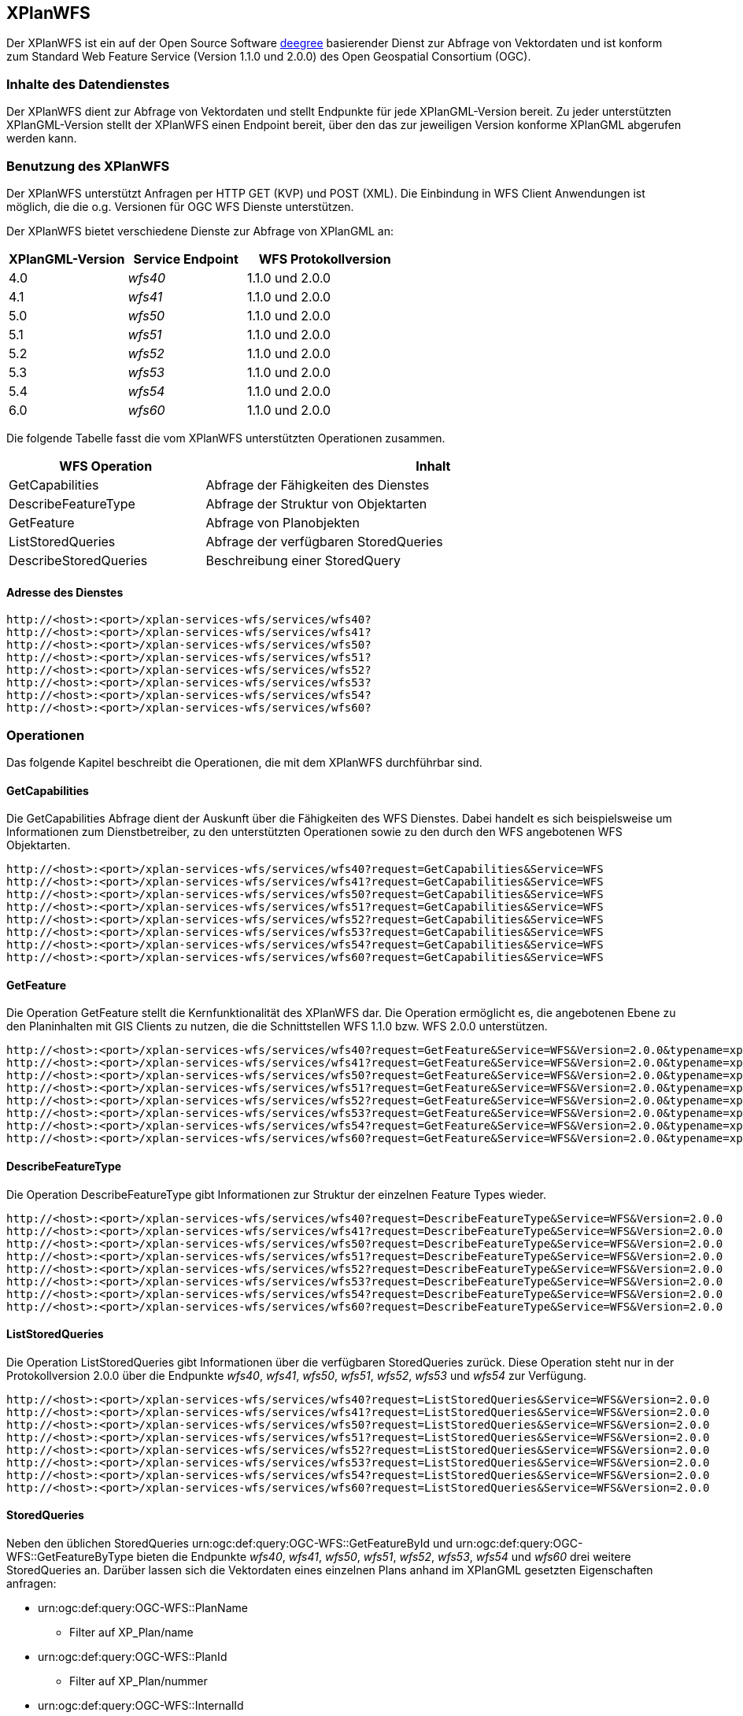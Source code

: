 [[xplanwfs]]
== XPlanWFS

Der XPlanWFS ist ein auf der Open Source Software https://www.deegree.org[deegree] basierender Dienst zur Abfrage von Vektordaten und ist konform zum Standard Web Feature Service (Version 1.1.0 und 2.0.0) des Open Geospatial Consortium (OGC).

[[xplanwfs-inhalte-des-datendienstes]]
=== Inhalte des Datendienstes

Der XPlanWFS dient zur Abfrage von Vektordaten und stellt Endpunkte für jede XPlanGML-Version bereit. Zu jeder unterstützten XPlanGML-Version stellt der XPlanWFS einen Endpoint bereit, über den das zur jeweiligen Version konforme XPlanGML abgerufen werden kann.

[[xplanwfs-benutzung-des-xplanwfs]]
=== Benutzung des XPlanWFS

Der XPlanWFS unterstützt Anfragen per HTTP GET (KVP) und POST (XML). Die Einbindung in WFS Client Anwendungen ist möglich, die die o.g. Versionen für OGC WFS Dienste unterstützen.

Der XPlanWFS bietet verschiedene Dienste zur Abfrage von XPlanGML an:

[width="100%",cols="30%,30%,40%",options="header"]
|===
| XPlanGML-Version
| Service Endpoint
| WFS Protokollversion
| 4.0
| _wfs40_
| 1.1.0 und 2.0.0
| 4.1
| _wfs41_
| 1.1.0 und 2.0.0
| 5.0
| _wfs50_
| 1.1.0 und 2.0.0
| 5.1
| _wfs51_
| 1.1.0 und 2.0.0
| 5.2
| _wfs52_
| 1.1.0 und 2.0.0
| 5.3
| _wfs53_
| 1.1.0 und 2.0.0
| 5.4
| _wfs54_
| 1.1.0 und 2.0.0
| 6.0
| _wfs60_
| 1.1.0 und 2.0.0
|===

Die folgende Tabelle fasst die vom XPlanWFS unterstützten Operationen zusammen.

[width="97%",cols="30%,70%",options="header",]
|=========================================================
|WFS Operation |Inhalt
|GetCapabilities |Abfrage der Fähigkeiten des Dienstes
|DescribeFeatureType |Abfrage der Struktur von Objektarten
|GetFeature |Abfrage von Planobjekten
|ListStoredQueries |Abfrage der verfügbaren StoredQueries
|DescribeStoredQueries |Beschreibung einer StoredQuery
|=========================================================

[[xplanwfs-adresse-des-dienstes]]
==== Adresse des Dienstes

----
http://<host>:<port>/xplan-services-wfs/services/wfs40?
http://<host>:<port>/xplan-services-wfs/services/wfs41?
http://<host>:<port>/xplan-services-wfs/services/wfs50?
http://<host>:<port>/xplan-services-wfs/services/wfs51?
http://<host>:<port>/xplan-services-wfs/services/wfs52?
http://<host>:<port>/xplan-services-wfs/services/wfs53?
http://<host>:<port>/xplan-services-wfs/services/wfs54?
http://<host>:<port>/xplan-services-wfs/services/wfs60?
----


[[xplanwfs-operationen]]
=== Operationen

Das folgende Kapitel beschreibt die Operationen, die mit dem XPlanWFS
durchführbar sind.

[[xplanwfs-getcapabilities]]
==== GetCapabilities

Die GetCapabilities Abfrage dient der Auskunft über die Fähigkeiten des
WFS Dienstes. Dabei handelt es sich beispielsweise um Informationen zum
Dienstbetreiber, zu den unterstützten Operationen sowie zu den durch den
WFS angebotenen WFS Objektarten.

----
http://<host>:<port>/xplan-services-wfs/services/wfs40?request=GetCapabilities&Service=WFS
http://<host>:<port>/xplan-services-wfs/services/wfs41?request=GetCapabilities&Service=WFS
http://<host>:<port>/xplan-services-wfs/services/wfs50?request=GetCapabilities&Service=WFS
http://<host>:<port>/xplan-services-wfs/services/wfs51?request=GetCapabilities&Service=WFS
http://<host>:<port>/xplan-services-wfs/services/wfs52?request=GetCapabilities&Service=WFS
http://<host>:<port>/xplan-services-wfs/services/wfs53?request=GetCapabilities&Service=WFS
http://<host>:<port>/xplan-services-wfs/services/wfs54?request=GetCapabilities&Service=WFS
http://<host>:<port>/xplan-services-wfs/services/wfs60?request=GetCapabilities&Service=WFS
----

[[xplanwfs-getfeature]]
==== GetFeature

Die Operation GetFeature stellt die Kernfunktionalität des XPlanWFS dar.
Die Operation ermöglicht es, die angebotenen Ebene zu den Planinhalten
mit GIS Clients zu nutzen, die die Schnittstellen WFS 1.1.0 bzw. WFS
2.0.0 unterstützen.

----
http://<host>:<port>/xplan-services-wfs/services/wfs40?request=GetFeature&Service=WFS&Version=2.0.0&typename=xplan:BP_Bereich
http://<host>:<port>/xplan-services-wfs/services/wfs41?request=GetFeature&Service=WFS&Version=2.0.0&typename=xplan:BP_Bereich
http://<host>:<port>/xplan-services-wfs/services/wfs50?request=GetFeature&Service=WFS&Version=2.0.0&typename=xplan:BP_Bereich
http://<host>:<port>/xplan-services-wfs/services/wfs51?request=GetFeature&Service=WFS&Version=2.0.0&typename=xplan:BP_Bereich
http://<host>:<port>/xplan-services-wfs/services/wfs52?request=GetFeature&Service=WFS&Version=2.0.0&typename=xplan:BP_Bereich
http://<host>:<port>/xplan-services-wfs/services/wfs53?request=GetFeature&Service=WFS&Version=2.0.0&typename=xplan:BP_Bereich
http://<host>:<port>/xplan-services-wfs/services/wfs54?request=GetFeature&Service=WFS&Version=2.0.0&typename=xplan:BP_Bereich
http://<host>:<port>/xplan-services-wfs/services/wfs60?request=GetFeature&Service=WFS&Version=2.0.0&typename=xplan:BP_Bereich
----

[[xplanwfs-describefeaturetype]]
==== DescribeFeatureType

Die Operation DescribeFeatureType gibt Informationen zur Struktur der
einzelnen Feature Types wieder.

----
http://<host>:<port>/xplan-services-wfs/services/wfs40?request=DescribeFeatureType&Service=WFS&Version=2.0.0
http://<host>:<port>/xplan-services-wfs/services/wfs41?request=DescribeFeatureType&Service=WFS&Version=2.0.0
http://<host>:<port>/xplan-services-wfs/services/wfs50?request=DescribeFeatureType&Service=WFS&Version=2.0.0
http://<host>:<port>/xplan-services-wfs/services/wfs51?request=DescribeFeatureType&Service=WFS&Version=2.0.0
http://<host>:<port>/xplan-services-wfs/services/wfs52?request=DescribeFeatureType&Service=WFS&Version=2.0.0
http://<host>:<port>/xplan-services-wfs/services/wfs53?request=DescribeFeatureType&Service=WFS&Version=2.0.0
http://<host>:<port>/xplan-services-wfs/services/wfs54?request=DescribeFeatureType&Service=WFS&Version=2.0.0
http://<host>:<port>/xplan-services-wfs/services/wfs60?request=DescribeFeatureType&Service=WFS&Version=2.0.0
----

[[xplanwfs-liststoredqueries]]
==== ListStoredQueries

Die Operation ListStoredQueries gibt Informationen über die verfügbaren
StoredQueries zurück. Diese Operation steht nur in der Protokollversion
2.0.0 über die Endpunkte __wfs40__, __wfs41__, __wfs50__, __wfs51__, __wfs52__, __wfs53__ und __wfs54__ zur Verfügung.

----
http://<host>:<port>/xplan-services-wfs/services/wfs40?request=ListStoredQueries&Service=WFS&Version=2.0.0
http://<host>:<port>/xplan-services-wfs/services/wfs41?request=ListStoredQueries&Service=WFS&Version=2.0.0
http://<host>:<port>/xplan-services-wfs/services/wfs50?request=ListStoredQueries&Service=WFS&Version=2.0.0
http://<host>:<port>/xplan-services-wfs/services/wfs51?request=ListStoredQueries&Service=WFS&Version=2.0.0
http://<host>:<port>/xplan-services-wfs/services/wfs52?request=ListStoredQueries&Service=WFS&Version=2.0.0
http://<host>:<port>/xplan-services-wfs/services/wfs53?request=ListStoredQueries&Service=WFS&Version=2.0.0
http://<host>:<port>/xplan-services-wfs/services/wfs54?request=ListStoredQueries&Service=WFS&Version=2.0.0
http://<host>:<port>/xplan-services-wfs/services/wfs60?request=ListStoredQueries&Service=WFS&Version=2.0.0
----

==== StoredQueries

Neben den üblichen StoredQueries urn:ogc:def:query:OGC-WFS::GetFeatureById
und urn:ogc:def:query:OGC-WFS::GetFeatureByType bieten die Endpunkte __wfs40__, __wfs41__, __wfs50__, __wfs51__, __wfs52__, __wfs53__, __wfs54__ und __wfs60__
drei weitere StoredQueries an. Darüber lassen sich die Vektordaten eines einzelnen Plans anhand im XPlanGML gesetzten Eigenschaften anfragen:


 * urn:ogc:def:query:OGC-WFS::PlanName
   - Filter auf XP_Plan/name

 * urn:ogc:def:query:OGC-WFS::PlanId
   - Filter auf XP_Plan/nummer

 * urn:ogc:def:query:OGC-WFS::InternalId
   - Filter auf XP_Plan/internalId
   - Die internalId kann, bei entsprechender Aktivierung durch den Adminstrator, beim Import eines Plans aus einer Verfahrensdatenbank ausgelesen werden


Diese Eigenschaften sollten bei den importierten Plänen eindeutig sein, nur dann liefert die StoredQuery exakt ein Anfrageergebnis. Pläne ohne Rechtsstand werden generell nicht über die StoredQueries ausgegeben.

Die Nutzung der StoredQueries erfolgt über GetFeature-Anfragen. Beispielanfrage für
den Plan mit dem Namen _Musterdorf_ in der XPlanGML-Version 5.4:

----
http://<host>:<port>/xplan-services-wfs/services/wfs54?request=GetFeature&service=WFS&version=2.0.0&resolvedepth=*&StoredQuery_ID=urn:ogc:def:query:OGC-WFS::PlanName&planName=Musterdorf
----

Über den optionalen Parameter _srsName_ lässt sich das Koordinatensystem der zurückgegebenen Geometrien angeben. Wird der Parameter nicht angegeben, erfolgt die Ausgabe der Geometrien in dem default-Koordinatensystem des Dienstes. Der Parameter wird von allen StoredQueries unterstützt.
Beispielanfrage für den Plan mit dem Namen _Musterdorf_ in der XPlanGML-Version 5.4 mit _srsName=EPSG:4326_:

----
http://<host>:<port>/xplan-services-wfs/services/wfs54?request=GetFeature&service=WFS&version=2.0.0&resolvedepth=*&StoredQuery_ID=urn:ogc:def:query:OGC-WFS::PlanName&planName=Musterdorf&srsName=EPSG:4326
----

[[xplanwfs-koordinatenreferenzsysteme]]
=== Koordinatenreferenzsysteme

Der XPlanWFS unterstützt die folgenden Koordinatenreferenzsysteme:

 * EPSG:25832
 * EPSG:25833
 * EPSG:325833
 * EPSG:31466
 * EPSG:31467
 * EPSG:31468
 * EPSG:31469
 * EPSG:4258
 * EPSG:4326
 * EPSG:4839
 * CRS:84
